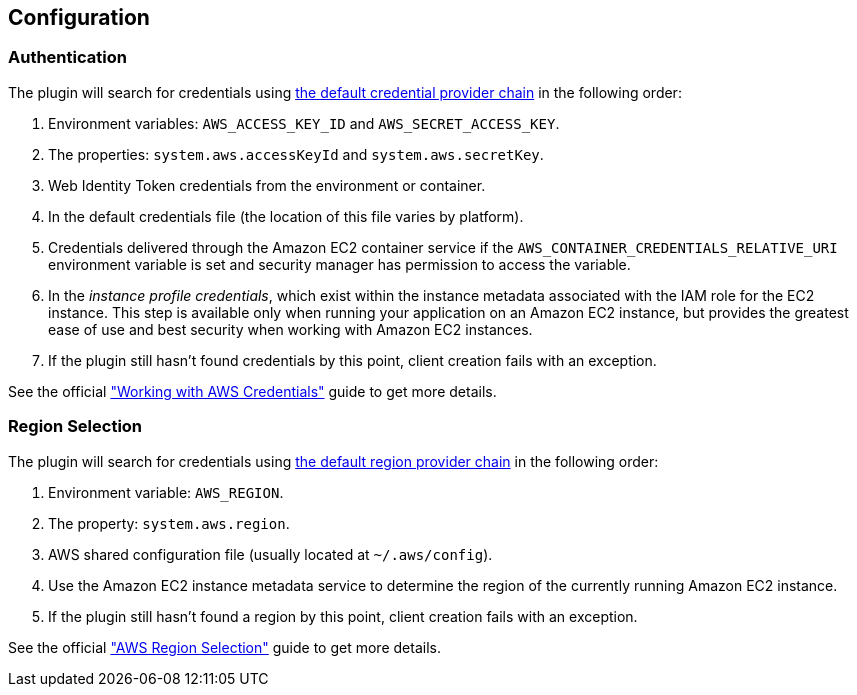 == Configuration

=== Authentication

The plugin will search for credentials using https://docs.aws.amazon.com/sdk-for-java/v1/developer-guide/credentials.html#credentials-default[the default credential provider chain] in the following order:

. Environment variables: `AWS_ACCESS_KEY_ID` and `AWS_SECRET_ACCESS_KEY`.
. The properties: `system.aws.accessKeyId` and `system.aws.secretKey`.
. Web Identity Token credentials from the environment or container.
. In the default credentials file (the location of this file varies by platform).
. Credentials delivered through the Amazon EC2 container service if the `AWS_CONTAINER_CREDENTIALS_RELATIVE_URI` environment variable is set and security manager has permission to access the variable.
. In the _instance profile credentials_, which exist within the instance metadata associated with the IAM role for the EC2 instance. This step is available only when running your application on an Amazon EC2 instance, but provides the greatest ease of use and best security when working with Amazon EC2 instances.
. If the plugin still hasn’t found credentials by this point, client creation fails with an exception.

See the official https://docs.aws.amazon.com/sdk-for-java/v1/developer-guide/credentials.html#credentials-default["Working with AWS Credentials"] guide to get more details.

=== Region Selection

The plugin will search for credentials using https://docs.aws.amazon.com/sdk-for-java/v1/developer-guide/java-dg-region-selection.html#default-region-provider-chain[the default region provider chain] in the following order:

. Environment variable: `AWS_REGION`.
. The property: `system.aws.region`.
. AWS shared configuration file (usually located at `~/.aws/config`).
. Use the Amazon EC2 instance metadata service to determine the region of the currently running Amazon EC2 instance.
. If the plugin still hasn’t found a region by this point, client creation fails with an exception.

See the official https://docs.aws.amazon.com/sdk-for-java/v1/developer-guide/java-dg-region-selection.html["AWS Region Selection"] guide to get more details.
